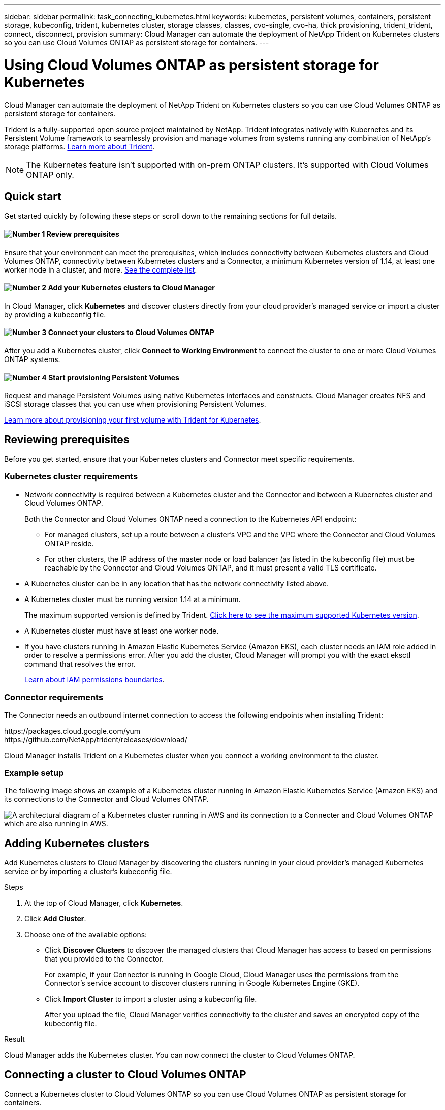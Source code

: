 ---
sidebar: sidebar
permalink: task_connecting_kubernetes.html
keywords: kubernetes, persistent volumes, containers, persistent storage, kubeconfig, trident, kubernetes cluster, storage classes, classes, cvo-single, cvo-ha, thick provisioning, trident_trident, connect, disconnect, provision
summary: Cloud Manager can automate the deployment of NetApp Trident on Kubernetes clusters so you can use Cloud Volumes ONTAP as persistent storage for containers.
---

= Using Cloud Volumes ONTAP as persistent storage for Kubernetes
:hardbreaks:
:nofooter:
:icons: font
:linkattrs:
:imagesdir: ./media/

[.lead]
Cloud Manager can automate the deployment of NetApp Trident on Kubernetes clusters so you can use Cloud Volumes ONTAP as persistent storage for containers.

Trident is a fully-supported open source project maintained by NetApp. Trident integrates natively with Kubernetes and its Persistent Volume framework to seamlessly provision and manage volumes from systems running any combination of NetApp's storage platforms. https://netapp-trident.readthedocs.io/en/latest/introduction.html[Learn more about Trident^].

NOTE: The Kubernetes feature isn't supported with on-prem ONTAP clusters. It's supported with Cloud Volumes ONTAP only.

== Quick start

Get started quickly by following these steps or scroll down to the remaining sections for full details.

==== image:number1.png[Number 1] Review prerequisites

[role="quick-margin-para"]
Ensure that your environment can meet the prerequisites, which includes connectivity between Kubernetes clusters and Cloud Volumes ONTAP, connectivity between Kubernetes clusters and a Connector, a minimum Kubernetes version of 1.14, at least one worker node in a cluster, and more. <<Reviewing prerequisites,See the complete list>>.

==== image:number2.png[Number 2] Add your Kubernetes clusters to Cloud Manager

[role="quick-margin-para"]
In Cloud Manager, click *Kubernetes* and discover clusters directly from your cloud provider's managed service or import a cluster by providing a kubeconfig file.

==== image:number3.png[Number 3] Connect your clusters to Cloud Volumes ONTAP

[role="quick-margin-para"]
After you add a Kubernetes cluster, click *Connect to Working Environment* to connect the cluster to one or more Cloud Volumes ONTAP systems.

==== image:number4.png[Number 4] Start provisioning Persistent Volumes

[role="quick-margin-para"]
Request and manage Persistent Volumes using native Kubernetes interfaces and constructs. Cloud Manager creates NFS and iSCSI storage classes that you can use when provisioning Persistent Volumes.

[role="quick-margin-para"]
https://netapp-trident.readthedocs.io/[Learn more about provisioning your first volume with Trident for Kubernetes^].

== Reviewing prerequisites

Before you get started, ensure that your Kubernetes clusters and Connector meet specific requirements.

=== Kubernetes cluster requirements

* Network connectivity is required between a Kubernetes cluster and the Connector and between a Kubernetes cluster and Cloud Volumes ONTAP.
+
Both the Connector and Cloud Volumes ONTAP need a connection to the Kubernetes API endpoint:
+
** For managed clusters, set up a route between a cluster's VPC and the VPC where the Connector and Cloud Volumes ONTAP reside.
** For other clusters, the IP address of the master node or load balancer (as listed in the kubeconfig file) must be reachable by the Connector and Cloud Volumes ONTAP, and it must present a valid TLS certificate.

* A Kubernetes cluster can be in any location that has the network connectivity listed above.

* A Kubernetes cluster must be running version 1.14 at a minimum.
+
The maximum supported version is defined by Trident. https://netapp-trident.readthedocs.io/en/stable-v20.07/support/requirements.html#supported-frontends-orchestrators[Click here to see the maximum supported Kubernetes version^].

* A Kubernetes cluster must have at least one worker node.

* If you have clusters running in Amazon Elastic Kubernetes Service (Amazon EKS), each cluster needs an IAM role added in order to resolve a permissions error. After you add the cluster, Cloud Manager will prompt you with the exact eksctl command that resolves the error.
+
https://docs.aws.amazon.com/IAM/latest/UserGuide/access_policies_boundaries.html[Learn about IAM permissions boundaries^].

=== Connector requirements

The Connector needs an outbound internet connection to access the following endpoints when installing Trident:

\https://packages.cloud.google.com/yum
\https://github.com/NetApp/trident/releases/download/

Cloud Manager installs Trident on a Kubernetes cluster when you connect a working environment to the cluster.

=== Example setup

The following image shows an example of a Kubernetes cluster running in Amazon Elastic Kubernetes Service (Amazon EKS) and its connections to the Connector and Cloud Volumes ONTAP.

image:diagram_kubernetes.png[A architectural diagram of a Kubernetes cluster running in AWS and its connection to a Connecter and Cloud Volumes ONTAP which are also running in AWS.]

== Adding Kubernetes clusters

Add Kubernetes clusters to Cloud Manager by discovering the clusters running in your cloud provider's managed Kubernetes service or by importing a cluster's kubeconfig file.

.Steps

. At the top of Cloud Manager, click *Kubernetes*.

. Click *Add Cluster*.

. Choose one of the available options:
+
* Click *Discover Clusters* to discover the managed clusters that Cloud Manager has access to based on permissions that you provided to the Connector.
+
For example, if your Connector is running in Google Cloud, Cloud Manager uses the permissions from the Connector's service account to discover clusters running in Google Kubernetes Engine (GKE).

* Click *Import Cluster* to import a cluster using a kubeconfig file.
+
After you upload the file, Cloud Manager verifies connectivity to the cluster and saves an encrypted copy of the kubeconfig file.

.Result

Cloud Manager adds the Kubernetes cluster. You can now connect the cluster to Cloud Volumes ONTAP.

== Connecting a cluster to Cloud Volumes ONTAP

Connect a Kubernetes cluster to Cloud Volumes ONTAP so you can use Cloud Volumes ONTAP as persistent storage for containers.

.Steps

. At the top of Cloud Manager, click *Kubernetes*.

. Click *Connect to Working Environment* for the cluster that you just added.
+
image:screenshot_kubernetes_connect.gif[A screenshot of the Kubernetes cluster list where you can click Connect to Working Environment.]

. Select a working environment and click *Continue*.

. Choose the NetApp storage class to use as the default storage class for the Kubernetes cluster and click *Continue*.
+
When a user creates a persistent volume, the Kubernetes cluster can use this storage class as the backend storage by default.

. Choose whether to use default auto export policies or whether to add a custom CIDR block.
+
image:screenshot_kubernetes_confirm.gif[A screenshot of the Confirm page where you review your options and set up an export policy.]

. Click *Add Working Environment*.

.Result

Cloud Manager connects the working environment to the cluster, which can take up to 15 minutes.

== Managing your clusters

Cloud Manager enables you to manage your Kubernetes clusters by changing the default storage class, upgrading Trident, and more.

=== Changing the default storage class

Make sure that you've set a Cloud Volumes ONTAP storage class as the default storage class so clusters use Cloud Volumes ONTAP as the backend storage.

.Steps

. At the top of Cloud Manager, click *Kubernetes*.

. Click the name of the Kubernetes cluster.

. In the *Storage Classes* table, click the actions menu on the far right for the storage class that you'd like to set as the default.
+
image:screenshot_kubernetes_storage_class.gif[A screenshot of the Storage Classes table where you can click the action menu and select Set as Default.]

. Click *Set as Default*.

=== Upgrading Trident

You can upgrade Trident from Cloud Manager when a new version of Trident is available.

.Steps

. At the top of Cloud Manager, click *Kubernetes*.

. Click the name of the Kubernetes cluster.

. If a new version is available, click *Upgrade* next to the Trident version.
+
image:screenshot_kubernetes_upgrade.gif[A screenshot of the Cluster Details page where the Upgrade button appears next to the Trident version.]

=== Updating the kubeconfig file

If you added your cluster to Cloud Manager by importing the kubeconfig file, you can upload the latest kubeconfig file to Cloud Manager at any time. You might do this if you've updated the credentials, if you've changed users or roles, or if something changed that affects the cluster, user, namespaces, or authentication.

.Steps

. At the top of Cloud Manager, click *Kubernetes*.

. Click the name of the Kubernetes cluster.

. Click *Update Kubeconfig*.

. When prompted through your web browser, select the updated kubeconfig file and click *Open*.

.Result

Cloud Manager updates information about the Kubernetes cluster based on the latest kubeconfig file.

=== Disconnecting a cluster

When you disconnect a cluster from Cloud Volumes ONTAP, you can no longer use that Cloud Volumes ONTAP system as persistent storage for containers. Existing Persistent Volumes are not deleted.

.Steps

. At the top of Cloud Manager, click *Kubernetes*.

. Click the name of the Kubernetes cluster.

. In the *Working Environments* table, click the actions menu on the far right for the working environment that you want to disconnect.
+
image:screenshot_kubernetes_disconnect.gif[A screenshot of the Working Environments table where the Disconnect action appears after you click the menu in the far right of the table.]

. Click *Disconnect*.

.Result

Cloud Manager disconnects the cluster from the Cloud Volumes ONTAP system.

=== Removing a cluster

Remove decommissioned clusters from Cloud Manager after you disconnect all working environments from the cluster.

.Steps

. At the top of Cloud Manager, click *Kubernetes*.

. Click the name of the Kubernetes cluster.

. Click *Remove Cluster*.
+
image:screenshot_kubernetes_remove.gif[A screenshot of the Remove Cluster button that appears at the top of the cluster details page.]

